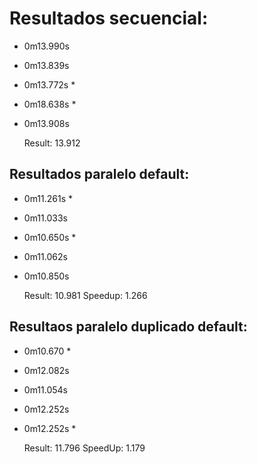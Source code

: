 * Resultados secuencial:
+ 0m13.990s
+ 0m13.839s
+ 0m13.772s *
+ 0m18.638s *
+ 0m13.908s

  Result: 13.912 

** Resultados paralelo default:
+ 0m11.261s *
+ 0m11.033s
+ 0m10.650s * 
+ 0m11.062s
+ 0m10.850s

  Result: 10.981
  Speedup: 1.266
  
** Resultaos paralelo duplicado default:
+ 0m10.670 *
+ 0m12.082s
+ 0m11.054s
+ 0m12.252s
+ 0m12.252s *

  Result:  11.796
 SpeedUp: 1.179
  
